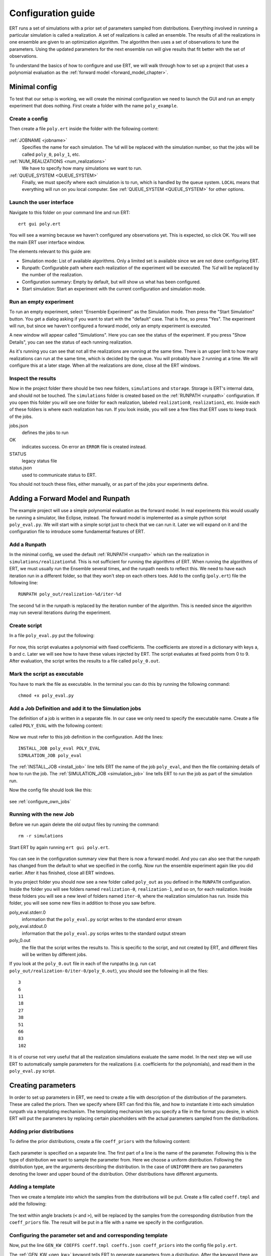 Configuration guide
===================
ERT runs a set of simulations with a prior set of parameters sampled from
distributions. Everything involved in running a particular simulation is called
a realization. A set of realizations is called an ensemble. The results of all
the realizations in one ensemble are given to an optimization algorithm. The
algorithm then uses a set of observations to tune the parameters. Using the
updated parameters for the next ensemble run will give results that fit better
with the set of observations.

To understand the basics of how to configure and use ERT, we will walk through
how to set up a project that uses a polynomial evaluation as the
:ref:`forward model <forward_model_chapter>`.

Minimal config
--------------
To test that our setup is working, we will create the minimal configuration we
need to launch the GUI and run an empty experiment that
does nothing. First create a folder with the name ``poly_example``.

Create a config
***************
Then create a file ``poly.ert`` inside the folder with the following content:

    .. literalinclude:: minimal/poly.ert

:ref:`JOBNAME <jobname>`
    Specifies the name for each simulation. The ``%d``
    will be replaced with the simulation number, so that the jobs will be
    called ``poly_0``, ``poly_1``, etc.
:ref:`NUM_REALIZATIONS <num_realizations>`
    We have to specify how many simulations we want to run.
:ref:`QUEUE_SYSTEM <QUEUE_SYSTEM>`
    Finally, we must specify where each simulation is to run, which is handled
    by the queue system. ``LOCAL`` means that everything will run on you local
    computer. See :ref:`QUEUE_SYSTEM <QUEUE_SYSTEM>` for other options.

Launch the user interface
*************************

Navigate to this folder on your command line and run ERT::

    ert gui poly.ert

You will see a warning because we haven't configured any observations yet. This
is expected, so click OK. You will see the main ERT user interface window.

.. image:: minimal/ert.png

The elements relevant to this guide are:

* Simulation mode: List of available algorithms. Only a limited set is available since we are not done configuring ERT.
* Runpath: Configurable path where each realization of the experiment will be executed. The `%d` will be replaced by the number of the realization.
* Configuration summary: Empty by default, but will show us what has been configured.
* Start simulation: Start an experiment with the current configuration and simulation mode.

Run an empty experiment
***********************
To run an empty experiment, select "Ensemble Experiment" as the Simulation
mode. Then press the "Start Simulation" button. You get a dialog asking if you
want to start with the "default" case. That is fine, so press "Yes". The
experiment will run, but since we haven't configured a forward model, only an
empty experiment is executed.

A new window will appear called "Simulations". Here you can see the status of
the experiment. If you press "Show Details", you can see the status of each running
realization.

.. image:: minimal/simulations.png

As it's running you can see that not all the realizations are running at the
same time. There is an upper limit to how many realizations can run at the same
time, which is decided by the queue. You will probably have 2 running at a
time.
We will configure this at a later stage. When all the realizations are done,
close all the ERT windows.

Inspect the results
*******************
Now in the project folder there should be two new folders, ``simulations`` and
``storage``. Storage is ERT's internal data, and should not be touched. The
``simulations`` folder is created based on the :ref:`RUNPATH <runpath>` configuration. If you
open this folder you will see one folder for each realization, labeled
``realization0``, ``realization1``, etc. Inside each of these folders is where
each realization has run. If you look inside, you will see a few files that ERT
uses to keep track of the jobs.

jobs.json
    defines the jobs to run
OK
    indicates success. On error an ``ERROR`` file is created instead.
STATUS
    legacy status file
status.json
    used to communicate status to ERT.

You should not touch these files, either manually, or as part of the jobs your
experiments define.

Adding a Forward Model and Runpath
----------------------------------
The example project will use a simple polynomial evaluation as the forward
model. In real experiments this would usually be running a simulator, like
Eclipse, instead. The forward model is implemented as a simple python script
``poly_eval.py``. We will start with a simple script just to check that we can
run it. Later we will expand on it and the configuration file to introduce some
fundamental features of ERT.

Add a Runpath
*************
In the minimal config, we used the default :ref:`RUNPATH <runpath>` which ran
the realization in ``simulations/realization%d``. This is not sufficient for
running the algorithms of ERT. When running the algorithms of ERT, we must
usually run the Ensemble several times, and the runpath needs to reflect this.
We need to have each iteration run in a different folder, so that they won't
step on each others toes. Add to the config (``poly.ert``) file the following
line::

    RUNPATH poly_out/realization-%d/iter-%d

The second ``%d`` in the runpath is replaced by the iteration number of the
algorithm. This is needed since the algorithm may run several iterations during
the experiment.

.. _create_script:

Create script
*************
In a file ``poly_eval.py`` put the following:

    .. include:: with_simple_script/poly_eval.py
        :code:

For now, this script evaluates a polynomial with fixed coefficients. The
coefficients are stored in a dictionary with keys a, b and c. Later we will see
how to have these values injected by ERT. The script evaluates at fixed points
from 0 to 9. After evaluation, the script writes the results to a file called
``poly_0.out``.

Mark the script as executable
*****************************
You have to mark the file as executable. In the terminal you can do this by
running the following command::

    chmod +x poly_eval.py

Add a Job Definition and add it to the Simulation jobs
******************************************************
The definition of a job is written in a separate file. In our case we only need
to specify the executable name. Create a file called ``POLY_EVAL`` with the
following content:

    .. include:: with_simple_script/POLY_EVAL
        :code:

Now we must refer to this job definition in the configuration. Add the lines::

    INSTALL_JOB poly_eval POLY_EVAL
    SIMULATION_JOB poly_eval

The :ref:`INSTALL_JOB <install_job>` line tells ERT the name of the job
``poly_eval``, and then the file containing details of how to run the job. The
:ref:`SIMULATION_JOB <simulation_job>` line tells ERT to run the job as part of
the simulation run.

Now the config file should look like this:

    .. include:: with_simple_script/poly.ert
        :code:

see :ref:`configure_own_jobs`

Running with the new Job
************************
Before we run again delete the old output files by running the command::

    rm -r simulations

Start ERT by again running ``ert gui poly.ert``.

    .. image:: with_simple_script/ert.png

You can see in the configuration summary view that there is now a forward model. And
you can also see that the runpath has changed from the default to what we
specified in the config. Now run the ensemble experiment again like you did
earlier. After it has finished, close all ERT windows.

In you project folder you should now see a new folder called ``poly_out`` as
you defined in the ``RUNPATH`` configuration. Inside the folder you will see
folders named ``realization-0``, ``realization-1``, and so on, for each realization. Inside
these folders you will see a new level of folders named ``iter-0``, where the
realization simulation has run. Inside this folder, you will see some new files
in addition to those you saw before.

poly_eval.stderr.0
    information that the ``poly_eval.py`` script writes to the standard error
    stream
poly_eval.stdout.0
    information that the ``poly_eval.py`` scrips writes to the standard output
    stream
poly_0.out
    the file that the script writes the results to. This is specific to the
    script, and not created by ERT, and different files will be written by
    different jobs.

If you look at the ``poly_0.out`` file in each of the runpaths (e.g. run
``cat poly_out/realization-0/iter-0/poly_0.out``), you should see the following in all
the files::

    3
    6
    11
    18
    27
    38
    51
    66
    83
    102

It is of course not very useful that all the realization simulations evaluate
the same model. In the next step we will use ERT to automatically sample
parameters for the realizations (i.e. coefficients for the polynomials), and
read them in the ``poly_eval.py`` script.

Creating parameters
-------------------
In order to set up parameters in ERT, we need to create a file with description
of the distribution of the parameters. These are called the priors. Then we
specify where ERT can find this file, and how to instantiate it into each
simulation runpath via a templating mechanism. The templating mechanism lets you
specify a file in the format you desire, in which ERT will put the parameters
by replacing certain placeholders with the actual parameters sampled from the
distributions.

Adding prior distributions
**************************
To define the prior distributions, create a file ``coeff_priors`` with the
following content:

    .. include:: with_parameters/coeff_priors
        :code:

Each parameter is specified on a separate line. The first part of a line is
the name of the parameter. Following this is the type of distribution we want
to sample the parameter from. Here we choose a uniform distribution. Following
the distribution type, are the arguments describing the distribution. In the
case of ``UNIFORM`` there are two parameters denoting the lower and upper bound
of the distribution. Other distributions have different arguments.

Adding a template
*****************
Then we create a template into which the samples from the distributions will be
put. Create a file called ``coeff.tmpl`` and add the following:

    .. include:: with_parameters/coeff.tmpl
        :code:

The text within angle brackets (``<`` and ``>``), will be replaced by the
samples from the corresponding distribution from the ``coeff_priors`` file. The
result will be put in a file with a name we specify in the configuration.

Configuring the parameter set and and corresponding template
************************************************************
Now, put the line ``GEN_KW COEFFS coeff.tmpl coeffs.json coeff_priors`` into
the config file ``poly.ert``.

The :ref:`GEN_KW <gen_kw>` keyword tells ERT to generate parameters from a
distribution. After the keyword there are four arguments, specifying how to
do this.

 1. ``COEFFS``: The first argument is the name you wish to give to the parameter set.
 2. ``coeff.tmpl``: The second argument is the name of the template file with placeholder names of the parameters.
 3. ``coeffs.json``: The third argument is the name of the file into which the result of the template replacement will be written in each simulation runpath before the simulation jobs run.
 4. ``coeff_priors``: The fourth and final argument specifies where the parameter distributions are specified.

Reading parameters in simulation script
***************************************
We need to change the simulation script so that it reads the ``coeffs.json``
file that ERT writes the sampled parameters in to. Change the script
``poly_eval.py`` to the following:

    .. literalinclude:: with_parameters/poly_eval.py

Increasing the number of realizations
*************************************
Let us also increase the number of realizations now, so that we get a larger
sample size, and thus have more data to inspect in the graphical user
interface.

Increase the ``NUM_REALIZATIONS`` value to ``100``, which tells ERT how many simulations to run.
We can also specify that we want to run more simultaneous
simulations, so it will run faster. This is configured in the queue system by
specifying a :ref:`queue option <queue_option>` ``MAX_RUNNING`` for the
``LOCAL`` queue, like this: ``QUEUE_OPTION LOCAL MAX_RUNNING 50``.

After adding these two lines and changing the number of realizations, the
config should look like this:

    .. include:: with_parameters/poly.ert
        :code:

Running with sampled parameters
*******************************
Now you should delete the ``storage`` and ``poly_out`` folders from last run,
so we know we are getting only new data.

Launch ERT again. Notice that the config summary now specifies the name of the
parameter set we defined. Then select Ensemble Experiment in the simulation
mode, and start the simulation.

When the simulations are done, you can now press the "Create Plot" button in
the progress window or in the main window, and the Plotting window should open.
Here you can now see the distributions of the three different parameters we
created. They are named ``COEFFS:COEFF_A``, ``COEFFS:COEFF_B`` and
``COEFFS:COEFF_C``, with the parameter set name first, then a colon and then
the name of the specific parameter.

You should see something similar to this:

    .. image:: with_parameters/plots.png

Play around and look at the different plots.

Inspecting the parameters and results
*************************************

Inside each of the runpaths you should now be able to find the instantiated
parameter template files ``coeffs.json``. Looking at them (e.g. with
``cat poly_out/realization-4/iter-0/coeffs.json``) you should see something like
this::

    {
        "a": 0.830303,
        "b": 1.69181,
        "c": 0.114524
    }

If you now look at the generated file ``poly_0.out`` in the runpaths you should
also see that each simulation has yielded different results. Here is one
possible output from running ``cat poly_out/realization-0/iter-0/poly_0.out``::

    2.23622
    4.288035
    6.83408
    9.874355
    13.40886
    17.437595
    21.96056
    26.977755
    32.48918
    38.494835

In the next section, we will see how to describe the results to ERT, and how to
specify some observations that we wish ERT to optimise towards.

Reading simulation results
--------------------------
We have to tell ERT where to find the results of our simulations. For general
data like we have in this example, we use the :ref:`GEN_DATA <gen_data>`
keyword. Add this line to the ``poly.ert`` file::

    GEN_DATA POLY_RES RESULT_FILE:poly_%d.out REPORT_STEPS:0 INPUT_FORMAT:ASCII

The arguments of ``GEN_DATA``:

POLY_RES
    Name of this result set.
RESULT_FILE:poly_%d.out
    File with results of simulation. The ``%d`` is always ``0``, but needs to
    be specified. (it was used in earlier ERT versions)
REPORT_STEPS:0
    Tied to time map, for most cases this will be 0
INPUT_FORMAT:ASCII
    Specifies that the file is a normal text file (`ASCII` stands for "American
    Standard Code for Information Interchange")

The config file should now look like this:

    .. literalinclude :: with_results/poly.ert

If you now run the ensemble experiment again, and then open the plot view, you
should see a new plot available called ``POLY_RES``:

    .. image :: with_results/poly_plot.png

Adding observations
-------------------
To use the update algorithms of ERT, we need to have some observations to
compare with the results, so that ERT can tune the parameters to make the
models better fit the observed data.

The observations need to relate to some results of the simulation, so that the
algorithms can compare them. We have some observations from the polynomial that
were measured at the points 0, 2, 4, 6 and 8. The indices here happen to align
with the x values of the polynomial evaluation, but this is incidental. The
indices say where the observations in the file match the result indices. Put
the following observations in the file ``poly_obs_data.txt``:

    .. literalinclude:: with_observations/poly_obs_data.txt

There is one observation per line, with the first number
signifying the observed value, and the second number signifying the uncertainty.

We make ERT aware of observations using the :ref:`OBS_CONFIG <obs_config>` keyword,
which refers to a file where the ``GENERAL_OBSERVATION`` keyword is used to define observations.

First, make a file called ``observations`` in the project folder
with the following content:

    .. literalinclude:: with_observations/observations

The ``GENERAL_OBSERVATION`` introduces a set of observations, and specifies how
to relate them to simulation results. It is followed by a name of the observation
set, then a list of key-value pairs specifying the details.

DATA
    Specifies which result set to relate the observation to.
INDEX_LIST
    In our results file we have 10 values, while we only have 5 observation.
    This list tells ERT which of the results we have observations for. If they
    are the same length, you can omit this.
RESTART
    Legacy, must simply be the same as ``REPORT_STEPS`` from the ``GEN_DATA``
    line.
OBS_FILE
    The file in which the observations can be found.

After creating the observations file we need to add it to the config file with
these lines::

    OBS_CONFIG observations
    TIME_MAP time_map

The :ref:`OBS_CONFIG <obs_config>` line simply tells ERT that there is a
description of an observation set in the file ``observations``. The
:ref:`TIME_MAP <time_map>` is legacy, and not used anymore, but it is still
required to create a `time_map` file (e.g. containing 2006-06-01) when
we have an observation set.

The final config file should look like this:

.. literalinclude :: with_observations/poly_final.ert

If you now launch ERT you will be able to choose different simulation
modes. Choose Ensemble Smoother, and start the simulations. When it is
running you will see that when the first set of realizations is done, a new tab
is created, where another set of realizations is visualized. This new set runs
with the updated parameters that the algorithm creates, which should give new
results that better fit with the observations.

If you open the Plotting window when the simulations are done, you will see the
POLY_RES plot is shown with a yellow background, because it now has
observations attached. When showing the POLY_RES plot, you will see the
observations we specified, visualized as black dots representing the observed
values, and black lines extending up and down, representing the uncertainty.
You can also view plots belonging to the different iterations of the ensemble.
To do this click "Add case to plot", and select "default" as the first plot,
and "default_smoother_update" as the second. They will be shown in different
colours. You should now see the updated values are fitting better to the
observations, as in the picture below:

.. image:: with_observations/plot_obs.png

It is also instructive to look at the updated estimates of the parameters
`a`, `b` and `c`.
Recall that we defined uniform priors and note how ERT's updating algorithms reduce
the uncertainty of each parameter:

.. image:: with_observations/coeff_a.png

.. image:: with_observations/coeff_b.png

.. image:: with_observations/coeff_c.png

The updated parameters are not perfect, but they are better than the priors.
In order to improve the new parameter-estimates, we would need more data.

Now you know the basics ERT configuration. There are many more details in the
rest of the documentation which you can refer to when you need.
